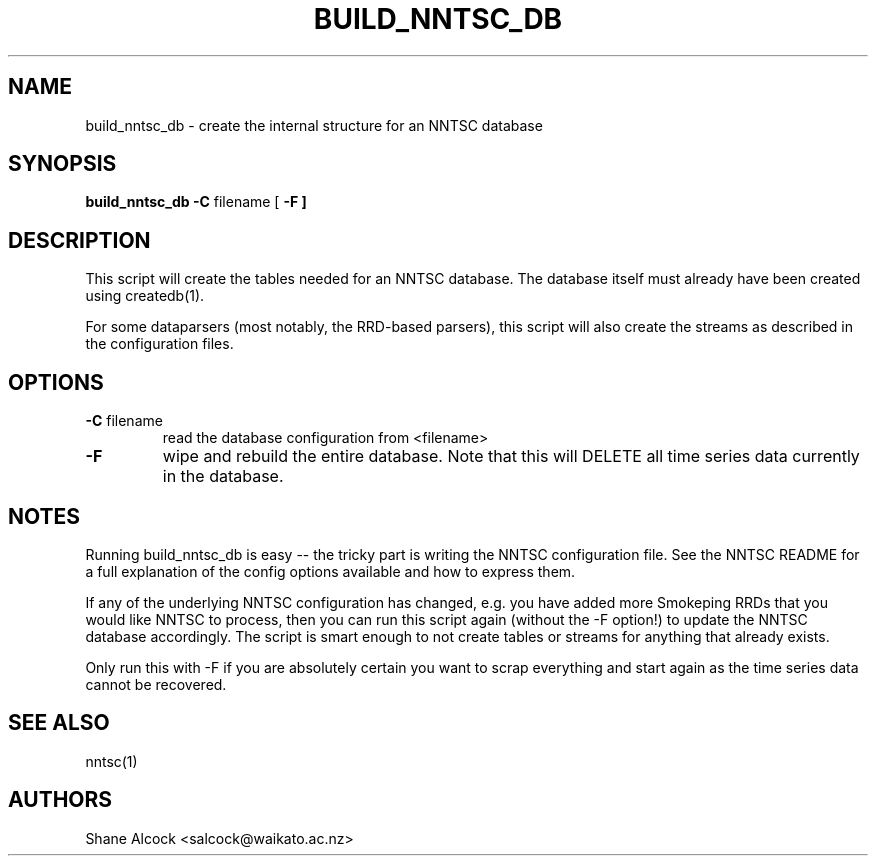 .TH BUILD_NNTSC_DB "1" "Jun 2013", "build_nntsc_db (NNTSC)" "User Commands"
.SH NAME
build_nntsc_db \- create the internal structure for an NNTSC database
.SH SYNOPSIS
.B build_nntsc_db
\fB\-C \fRfilename
[ \fB\-F ]

.SH DESCRIPTION
This script will create the tables needed for an NNTSC database. The database
itself must already have been created using createdb(1).

For some dataparsers (most notably, the RRD-based parsers), this script will
also create the streams as described in the configuration files.

.SH OPTIONS

.TP
\fB\-C\fR filename
read the database configuration from <filename>

.TP
\fB\-F
wipe and rebuild the entire database. Note that this will DELETE all time 
series data currently in the database.

.SH NOTES
Running build_nntsc_db is easy \-\- the tricky part is writing the NNTSC
configuration file. See the NNTSC README for a full explanation of the config
options available and how to express them. 

If any of the underlying NNTSC configuration has changed, e.g. you have
added more Smokeping RRDs that you would like NNTSC to process, then you can
run this script again (without the -F option!) to update the NNTSC database
accordingly. The script is smart enough to not create tables or streams for
anything that already exists.

Only run this with -F if you are absolutely certain you want to scrap 
everything and start again as the time series data cannot be recovered.

.SH SEE ALSO
nntsc(1)

.SH AUTHORS
Shane Alcock <salcock@waikato.ac.nz>

